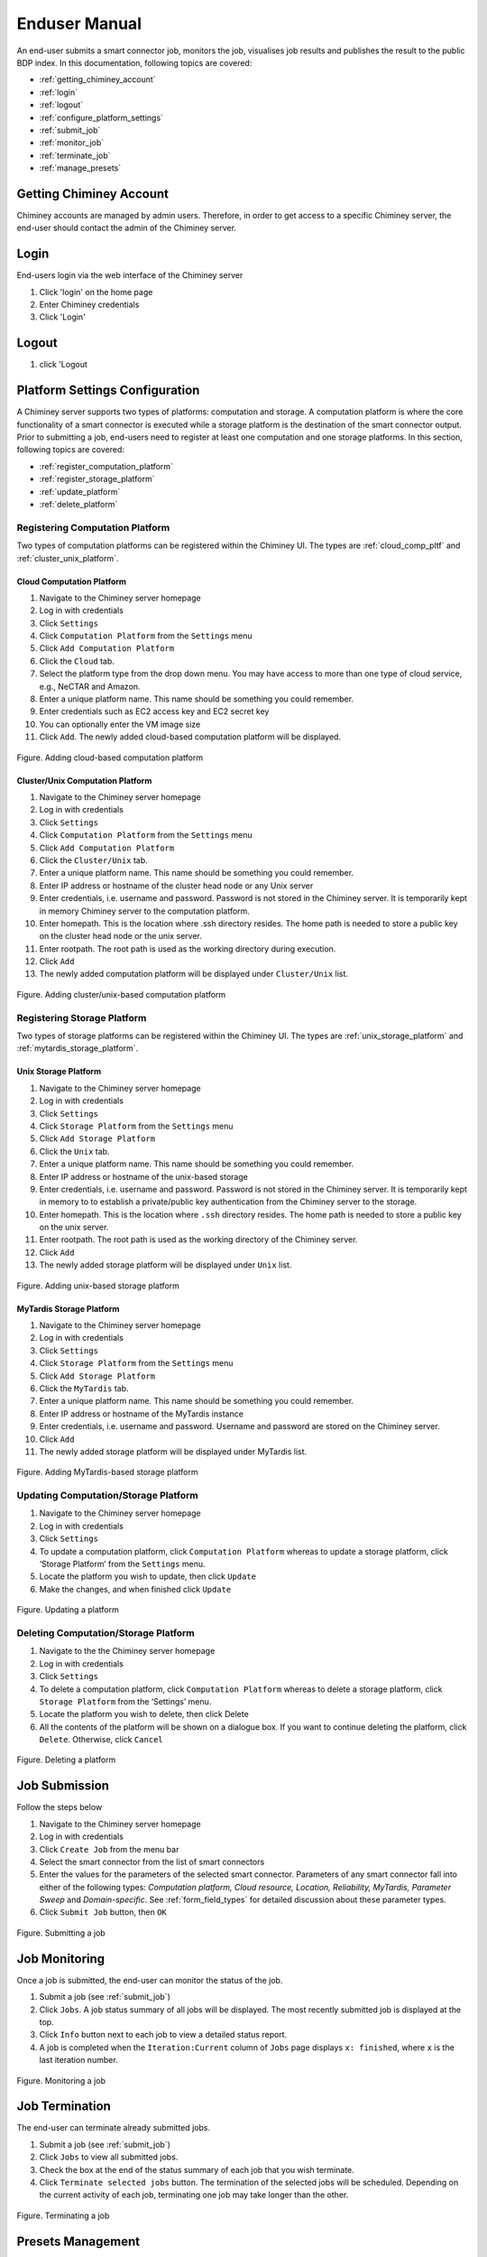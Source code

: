 ===============
 Enduser Manual
===============
An end-user submits a smart connector job, monitors the job, visualises
job results and publishes the result to the public BDP index. In this
documentation, following topics are covered:

* :ref:`getting_chiminey_account`

* :ref:`login`

* :ref:`logout`

* :ref:`configure_platform_settings`

* :ref:`submit_job`

* :ref:`monitor_job`

* :ref:`terminate_job`

* :ref:`manage_presets`


.. _getting_chiminey_account:

Getting Chiminey Account
------------------------

Chiminey accounts are managed by admin users. Therefore, in order to get
access to a specific Chiminey server, the end-user should contact the
admin of the Chiminey server.

.. _login:

Login
-----

End-users login via the web interface of the Chiminey server

1. Click 'login' on the home page
2. Enter Chiminey credentials
3. Click 'Login'

.. figure:: img/enduser_manual/login.png

.. _logout:

Logout
------

1. click 'Logout

.. figure:: img/enduser_manual/logout.png


.. _configure_platform_settings:

Platform Settings Configuration
-------------------------------

A Chiminey server supports two types of platforms: computation and
storage. A computation platform is where the core functionality of a
smart connector is executed while a storage platform is the destination
of the smart connector output. Prior to submitting a job, end-users need
to register at least one computation and one storage platforms. In this
section, following topics are covered:

-  :ref:`register_computation_platform`
-  :ref:`register_storage_platform`
-  :ref:`update_platform`
-  :ref:`delete_platform`


.. _register_computation_platform:

Registering Computation Platform
^^^^^^^^^^^^^^^^^^^^^^^^^^^^^^^^

Two types of computation platforms can be registered within the Chiminey
UI. The types are :ref:`cloud_comp_pltf` and :ref:`cluster_unix_platform`.

.. _cloud_platform:

Cloud Computation Platform
""""""""""""""""""""""""""

1.  Navigate to the Chiminey server homepage
2.  Log in with credentials
3.  Click ``Settings``
4.  Click ``Computation Platform`` from the ``Settings`` menu
5.  Click ``Add Computation Platform``
6.  Click the ``Cloud`` tab.
7.  Select the platform type from the drop down menu. You may have  access to more than one type of cloud service, e.g., NeCTAR and Amazon.
8.  Enter a unique platform name. This name should be something you could remember.
9.  Enter credentials such as EC2 access key and EC2 secret key
10. You can optionally enter the VM image size
11. Click ``Add``. The newly added cloud-based computation platform will be displayed.


.. figure:: img/enduser_manual/add_cloud_pltf.png
    :align: center
    :alt: Adding cloud-based computation platform
    :figclass: align-center

    Figure. Adding cloud-based computation platform


.. _cluster_unix_platform:

Cluster/Unix  Computation Platform
""""""""""""""""""""""""""""""""""

1.  Navigate to the Chiminey server homepage
2.  Log in with credentials
3.  Click ``Settings``
4.  Click ``Computation Platform`` from the ``Settings`` menu
5.  Click ``Add Computation Platform``
6.  Click the ``Cluster/Unix`` tab.
7.  Enter a unique platform name. This name should be something you could remember.
8.  Enter IP address or hostname of the cluster head node or any Unix server
9.  Enter credentials, i.e. username and password. Password is not stored in the Chiminey server. It is temporarily kept in memory Chiminey server to the computation platform.
10. Enter homepath. This is the location where .ssh directory resides. The home path is needed to store a public key on the cluster head node or the unix server.
11. Enter rootpath. The root path is used as the working directory during execution.
12. Click ``Add``
13. The newly added computation platform will be displayed under ``Cluster/Unix`` list.


.. figure:: img/enduser_manual/add_comp_pltf.png
    :align: center
    :alt: Adding cluster/unix-based computation platform
    :figclass: align-center

    Figure. Adding cluster/unix-based computation platform


.. _register_storage_platform:

Registering Storage Platform
^^^^^^^^^^^^^^^^^^^^^^^^^^^^

Two types of storage platforms can be registered within the Chiminey UI. The types are :ref:`unix_storage_platform` and :ref:`mytardis_storage_platform`.

.. _unix_storage_platform:

Unix Storage Platform
"""""""""""""""""""""

1.  Navigate to the Chiminey server homepage
2.  Log in with credentials
3.  Click ``Settings``
4.  Click ``Storage Platform`` from the ``Settings`` menu
5.  Click ``Add Storage Platform``
6.  Click the ``Unix`` tab.
7.  Enter a unique platform name. This name should be something you could remember.
8.  Enter IP address or hostname of the unix-based storage
9.  Enter credentials, i.e. username and password. Password is not stored in the Chiminey server. It is temporarily kept in memory to to establish a private/public key authentication from the Chiminey server to the storage.
10. Enter homepath. This is the location where ``.ssh`` directory resides. The home path is needed to store a public key on the unix server.
11. Enter rootpath. The root path is used as the working directory of the Chiminey server.
12. Click ``Add``
13. The newly added storage platform will be displayed under ``Unix`` list.


.. figure:: img/enduser_manual/add_unix-strg_pltf.png
    :align: center
    :alt: Adding unix-based storage platform
    :figclass: align-center

    Figure. Adding unix-based storage platform


.. _mytardis_storage_platform:

MyTardis Storage Platform
"""""""""""""""""""""""""

1.  Navigate to the Chiminey server homepage
2.  Log in with credentials
3.  Click ``Settings``
4.  Click ``Storage Platform`` from the ``Settings`` menu
5.  Click ``Add Storage Platform``
6.  Click the ``MyTardis`` tab.
7.  Enter a unique platform name. This name should be something you could remember.
8.  Enter IP address or hostname of the MyTardis instance
9.  Enter credentials, i.e. username and password. Username and password are stored on the Chiminey server.
10. Click ``Add``
11. The newly added storage platform will be displayed under MyTardis list.


.. figure:: img/enduser_manual/add_mytardis_pltf.png
    :align: center
    :alt:  Adding MyTardis-based storage platform
    :figclass: align-center

    Figure.  Adding MyTardis-based storage platform


.. _update_platform:

Updating Computation/Storage Platform
^^^^^^^^^^^^^^^^^^^^^^^^^^^^^^^^^^^^^

1. Navigate to the Chiminey server homepage
2. Log in with credentials
3. Click ``Settings``
4. To update a computation platform, click ``Computation Platform`` whereas to update a storage platform, click ‘Storage Platform’ from the ``Settings`` menu.
5. Locate the platform you wish to update, then click ``Update``
6. Make the changes, and when finished click ``Update``


.. figure:: img/enduser_manual/update_platform.png
    :align: center
    :alt:  Updating a platform
    :figclass: align-center

    Figure.  Updating a platform

.. _delete_platform:

Deleting Computation/Storage Platform
^^^^^^^^^^^^^^^^^^^^^^^^^^^^^^^^^^^^^

1. Navigate to the the Chiminey server homepage
2. Log in with credentials
3. Click ``Settings``
4. To delete a computation platform, click ``Computation Platform`` whereas to delete a storage platform, click ``Storage Platform`` from the ‘Settings’ menu.
5. Locate the platform you wish to delete, then click Delete
6. All the contents of the platform will be shown on a dialogue box. If you want to continue deleting the platform, click ``Delete``. Otherwise, click ``Cancel``


.. figure:: img/enduser_manual/delete_platform.png
    :align: center
    :alt:  Deleting a platform
    :figclass: align-center

    Figure.  Deleting a platform


.. _submit_job:

Job Submission
--------------

Follow the steps below

1. Navigate to the Chiminey server homepage
2. Log in with credentials
3. Click ``Create Job`` from the menu bar
4. Select the smart connector from the list of smart connectors
5. Enter the values for the parameters of the selected smart connector. Parameters of any smart connector fall into either of the following types: *Computation platform, Cloud resource, Location, Reliability, MyTardis, Parameter Sweep* and  *Domain-specific*. See :ref:`form_field_types` for detailed discussion about these parameter types.
6. Click ``Submit Job`` button, then ``OK``


.. figure:: img/enduser_manual/submit.png
    :align: center
    :alt:   Submitting a job
    :figclass: align-center

    Figure.  Submitting a job


.. _monitor_job:

Job Monitoring
--------------

Once a job is submitted, the end-user can monitor the status of the job.

1. Submit a job (see :ref:`submit_job`)
2. Click ``Jobs``. A job status summary of all jobs will be displayed. The most recently submitted job is displayed at the top.
3. Click ``Info`` button next to each job to view a detailed status report.
4. A job is completed when the ``Iteration:Current`` column of ``Jobs`` page displays  ``x: finished``, where ``x`` is the last iteration number.


.. figure:: img/enduser_manual/monitor.png
    :align: center
    :alt:   Monitoring a job
    :figclass: align-center

    Figure.  Monitoring a job



.. _terminate_job:

Job Termination
---------------

The end-user can terminate already submitted jobs.

1. Submit a job (see :ref:`submit_job`)
2. Click ``Jobs`` to view all submitted jobs.
3. Check the box at the end of the status summary of each job that you wish terminate.
4. Click ``Terminate selected jobs`` button. The termination of the
   selected jobs will be scheduled. Depending on the current
   activity of each job, terminating one job may take longer than
   the other.



.. figure:: img/enduser_manual/terminate.png
    :align: center
    :alt:   Terminating a job
    :figclass: align-center

    Figure.  Terminating a job


.. _manage_presets:

Presets Management
------------------

The end-user can save the set of parameters values of a job as a preset.
Each preset must have a unique name. Using the unique preset name, the
end-user can retrieve, update and delete saved presets.


.. figure:: img/enduser_manual/preset.png
    :align: center
    :alt:   Managing presets
    :figclass: align-center

    Figure.  Managing presets


Adding Preset
^^^^^^^^^^^^^

1. Fill the parameter values for the job you are about to submit
2. Click **+** button next to the ``Preset Name`` drop down menu
3. Enter a unique name for the new preset
4. Click ``Add``

Retrieving Preset
^^^^^^^^^^^^^^^^^

1. Select the preset name from the ``Preset Name`` drop down menu. The
   parameters on the submit job will be filled using parameters
   values that are retrieved from the selected preset.

Updating Preset
^^^^^^^^^^^^^^^

1. Select the preset name from the 'Preset Name' drop down menu.
2. Change the value of parameters as needed
3. Save your changes by clicking  the save button next to the ``Preset Name`` drop down menu.

Deleting Preset
^^^^^^^^^^^^^^^

1. Select the preset name from the ``Preset Name`` drop down menu.
2. Click **-** button next to the 'Preset Name' drop down
   menu. Then, confirmation box appears.
3. Click ``OK`` to confirm.